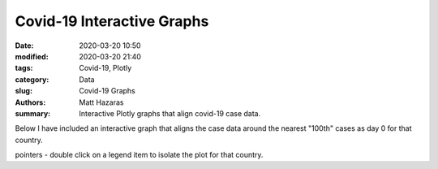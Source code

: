 Covid-19 Interactive Graphs
###########################

:date: 2020-03-20 10:50
:modified: 2020-03-20 21:40
:tags: Covid-19, Plotly
:category: Data
:slug: Covid-19 Graphs
:authors: Matt Hazaras
:summary: Interactive Plotly graphs that align covid-19 case data.

Below I have included an interactive graph that aligns the case data around the nearest "100th" cases as day 0 for that country.

pointers
- double click on a legend item to isolate the plot for that country.

.. raw:: html
    :file: infections_logscal.html
